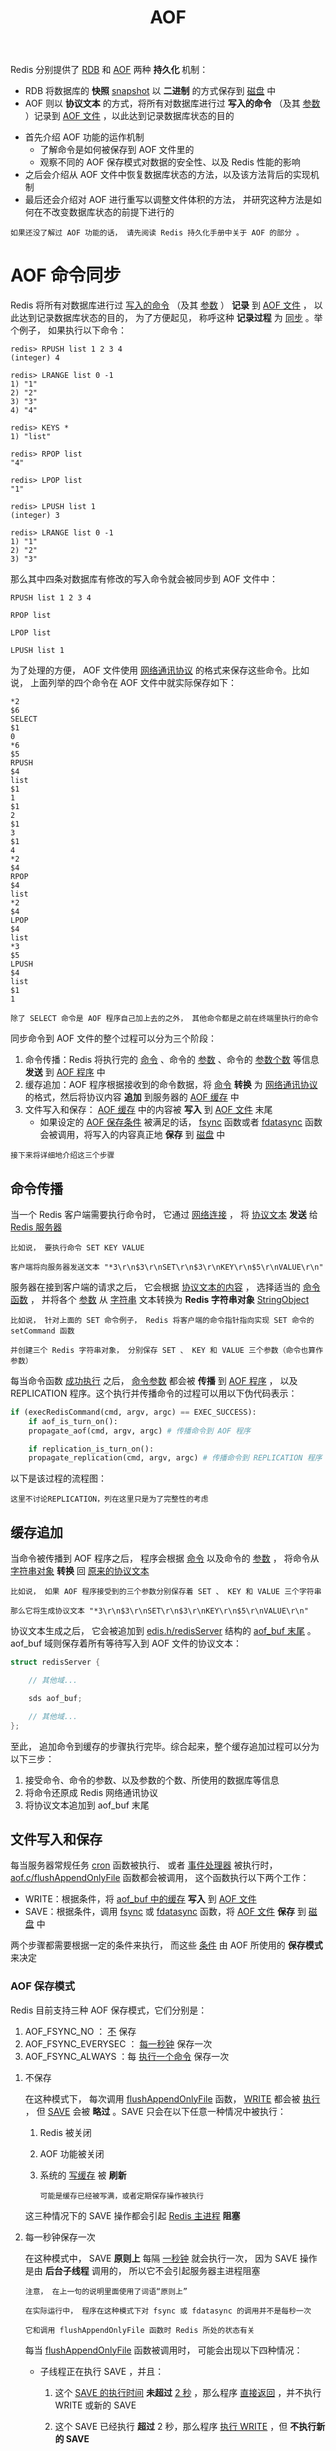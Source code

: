 #+TITLE: AOF
#+HTML_HEAD: <link rel="stylesheet" type="text/css" href="../css/main.css" />
#+HTML_LINK_UP: ./rdb.html
#+HTML_LINK_HOME: ./internal.html
#+OPTIONS: num:nil timestamp:nil ^:nil

Redis 分别提供了 _RDB_ 和 _AOF_ 两种 *持久化* 机制：
+ RDB 将数据库的 *快照* _snapshot_ 以 *二进制* 的方式保存到 _磁盘_ 中
+ AOF 则以 *协议文本* 的方式，将所有对数据库进行过 *写入的命令* （及其 _参数_ ）记录到 _AOF 文件_ ，以此达到记录数据库状态的目的
  
#+ATTR_HTML: image :width 90% 
[[file:../pic/graphviz-a7c5f2bb064f2c0307d15dca06d7d31d3adfc032.svg]]

+ 首先介绍 AOF 功能的运作机制
  + 了解命令是如何被保存到 AOF 文件里的
  + 观察不同的 AOF 保存模式对数据的安全性、以及 Redis 性能的影响
+ 之后会介绍从 AOF 文件中恢复数据库状态的方法，以及该方法背后的实现机制
+ 最后还会介绍对 AOF 进行重写以调整文件体积的方法， 并研究这种方法是如何在不改变数据库状态的前提下进行的

#+begin_example
  如果还没了解过 AOF 功能的话， 请先阅读 Redis 持久化手册中关于 AOF 的部分 。
#+end_example
* AOF 命令同步
Redis 将所有对数据库进行过 _写入的命令_ （及其 _参数_ ） *记录* 到 _AOF 文件_ ， 以此达到记录数据库状态的目的， 为了方便起见， 称呼这种 *记录过程* 为 _同步_ 。举个例子， 如果执行以下命令：

#+begin_example
  redis> RPUSH list 1 2 3 4
  (integer) 4

  redis> LRANGE list 0 -1
  1) "1"
  2) "2"
  3) "3"
  4) "4"

  redis> KEYS *
  1) "list"

  redis> RPOP list
  "4"

  redis> LPOP list
  "1"

  redis> LPUSH list 1
  (integer) 3

  redis> LRANGE list 0 -1
  1) "1"
  2) "2"
  3) "3"
#+end_example

那么其中四条对数据库有修改的写入命令就会被同步到 AOF 文件中：

#+begin_example
  RPUSH list 1 2 3 4

  RPOP list

  LPOP list

  LPUSH list 1
#+end_example

为了处理的方便， AOF 文件使用 _网络通讯协议_ 的格式来保存这些命令。比如说， 上面列举的四个命令在 AOF 文件中就实际保存如下：

#+begin_example
  ,*2
  $6
  SELECT
  $1
  0
  ,*6
  $5
  RPUSH
  $4
  list
  $1
  1
  $1
  2
  $1
  3
  $1
  4
  ,*2
  $4
  RPOP
  $4
  list
  ,*2
  $4
  LPOP
  $4
  list
  ,*3
  $5
  LPUSH
  $4
  list
  $1
  1
#+end_example

#+begin_example
除了 SELECT 命令是 AOF 程序自己加上去的之外， 其他命令都是之前在终端里执行的命令
#+end_example

同步命令到 AOF 文件的整个过程可以分为三个阶段：
1. 命令传播：Redis 将执行完的 _命令_ 、命令的 _参数_ 、命令的 _参数个数_ 等信息 *发送* 到 _AOF 程序_ 中
2. 缓存追加：AOF 程序根据接收到的命令数据，将 _命令_ *转换* 为 _网络通讯协议_ 的格式，然后将协议内容 *追加* 到服务器的 _AOF 缓存_ 中
3. 文件写入和保存： _AOF 缓存_ 中的内容被 *写入* 到 _AOF 文件_ 末尾
   + 如果设定的 _AOF 保存条件_ 被满足的话，  _fsync_ 函数或者 _fdatasync_ 函数会被调用，将写入的内容真正地 *保存* 到 _磁盘_ 中

#+begin_example
  接下来将详细地介绍这三个步骤
#+end_example
** 命令传播
当一个 Redis 客户端需要执行命令时， 它通过 _网络连接_ ， 将 _协议文本_ *发送* 给 _Redis 服务器_ 

#+begin_example
  比如说， 要执行命令 SET KEY VALUE

  客户端将向服务器发送文本 "*3\r\n$3\r\nSET\r\n$3\r\nKEY\r\n$5\r\nVALUE\r\n" 
#+end_example

服务器在接到客户端的请求之后， 它会根据 _协议文本的内容_ ， 选择适当的 _命令函数_ ， 并将各个 _参数_ 从 _字符串_ 文本转换为 *Redis 字符串对象* _StringObject_ 

#+begin_example
  比如说， 针对上面的 SET 命令例子， Redis 将客户端的命令指针指向实现 SET 命令的 setCommand 函数

  并创建三个 Redis 字符串对象， 分别保存 SET 、 KEY 和 VALUE 三个参数（命令也算作参数）
#+end_example

每当命令函数 _成功执行_ 之后， _命令参数_ 都会被 *传播* 到 _AOF 程序_ ， 以及 REPLICATION 程序。这个执行并传播命令的过程可以用以下伪代码表示：

#+begin_src python 
  if (execRedisCommand(cmd, argv, argc) == EXEC_SUCCESS):
      if aof_is_turn_on():
	  propagate_aof(cmd, argv, argc) # 传播命令到 AOF 程序

      if replication_is_turn_on():
	  propagate_replication(cmd, argv, argc) # 传播命令到 REPLICATION 程序
#+end_src

以下是该过程的流程图：

#+ATTR_HTML: image :width 90% 
[[file:../pic/graphviz-a5c804211267a10a5c3ffa47c5b600727191a3be.svg]]

#+begin_example
这里不讨论REPLICATION，列在这里只是为了完整性的考虑
#+end_example
** 缓存追加
当命令被传播到 AOF 程序之后， 程序会根据 _命令_ 以及命令的 _参数_ ， 将命令从 _字符串对象_ *转换* 回 _原来的协议文本_ 

#+begin_example
  比如说， 如果 AOF 程序接受到的三个参数分别保存着 SET 、 KEY 和 VALUE 三个字符串

  那么它将生成协议文本 "*3\r\n$3\r\nSET\r\n$3\r\nKEY\r\n$5\r\nVALUE\r\n" 
#+end_example

协议文本生成之后， 它会被追加到 _edis.h/redisServer_ 结构的 _aof_buf 末尾_ 。aof_buf 域则保存着所有等待写入到 AOF 文件的协议文本：

#+begin_src c 
  struct redisServer {

	  // 其他域...

	  sds aof_buf;

	  // 其他域...
  };
#+end_src

至此， 追加命令到缓存的步骤执行完毕。综合起来，整个缓存追加过程可以分为以下三步：
1. 接受命令、命令的参数、以及参数的个数、所使用的数据库等信息
2. 将命令还原成 Redis 网络通讯协议
3. 将协议文本追加到 aof_buf 末尾 
** 文件写入和保存
每当服务器常规任务 _cron_ 函数被执行、 或者 _事件处理器_ 被执行时， _aof.c/flushAppendOnlyFile_ 函数都会被调用， 这个函数执行以下两个工作：
+ WRITE：根据条件，将 _aof_buf 中的缓存_ *写入* 到 _AOF 文件_ 
+ SAVE：根据条件，调用 _fsync_ 或 _fdatasync_ 函数，将 _AOF 文件_ *保存* 到 _磁盘_ 中

两个步骤都需要根据一定的条件来执行， 而这些 _条件_ 由 AOF 所使用的 *保存模式* 来决定
*** AOF 保存模式
Redis 目前支持三种 AOF 保存模式，它们分别是：
1. AOF_FSYNC_NO ： _不_ 保存
2. AOF_FSYNC_EVERYSEC ： _每一秒钟_ 保存一次
3. AOF_FSYNC_ALWAYS ：每 _执行一个命令_ 保存一次 
**** 不保存
在这种模式下， 每次调用 _flushAppendOnlyFile_ 函数，  _WRITE_ 都会被 _执行_ ， 但 _SAVE_ 会被 *略过* 。SAVE 只会在以下任意一种情况中被执行：
1. Redis 被关闭
2. AOF 功能被关闭
3. 系统的 _写缓存_ 被 *刷新*
   #+begin_example
     可能是缓存已经被写满，或者定期保存操作被执行
   #+end_example

这三种情况下的 SAVE 操作都会引起 _Redis 主进程_ *阻塞* 
**** 每一秒钟保存一次
在这种模式中， SAVE  *原则上* 每隔 _一秒钟_ 就会执行一次， 因为 SAVE 操作是由 *后台子线程* 调用的， 所以它不会引起服务器主进程阻塞

#+begin_example
  注意， 在上一句的说明里面使用了词语“原则上”

  在实际运行中， 程序在这种模式下对 fsync 或 fdatasync 的调用并不是每秒一次

  它和调用 flushAppendOnlyFile 函数时 Redis 所处的状态有关
#+end_example
每当 _flushAppendOnlyFile_ 函数被调用时， 可能会出现以下四种情况：
+ 子线程正在执行 SAVE ，并且：
  1. 这个 _SAVE 的执行时间_ *未超过*  _2 秒_ ，那么程序 _直接返回_ ，并不执行 WRITE 或新的 SAVE
  2. 这个 SAVE 已经执行 *超过* 2 秒，那么程序 _执行 WRITE_  ，但 *不执行新的 SAVE*
     #+begin_example
       注意，因为这时 WRITE 的写入必须等待子线程先完成（旧的） SAVE ，因此这里 WRITE 会比平时阻塞更长时间
     #+end_example
+ 子线程没有在执行 SAVE ，并且：
  1. _上次成功执行 SAVE_ 距今 *不超过* _1 秒_ ，那么程序 _执行 WRITE_ ，但 _不执行 SAVE_
  2. 上次成功执行 SAVE 距今 *已经超过* 1 秒，那么程序 _执行 WRITE 和 SAVE_


可以用流程图表示这四种情况：
#+ATTR_HTML: image :width 90% 
[[file:../pic/graphviz-1b226a6d0f09ed1b61a30d899372834634b96504.svg]]

#+begin_example
  根据以上说明可以知道：

  在“每一秒钟保存一次”模式下， 如果在情况 1 中发生故障停机， 那么用户最多损失小于 2 秒内所产生的所有数据

  如果在情况 2 中发生故障停机， 那么用户损失的数据是可以超过 2 秒的

  Redis 官网上所说的， AOF 在“每一秒钟保存一次”时发生故障， 只丢失 1 秒钟数据的说法， 实际上并不准确
#+end_example

**** 每执行一个命令保存一次
在这种模式下，每次 *执行完* _一个命令_ 之后，  _WRITE_ 和 _SAVE_ *都会* 被 _执行_ 。因为  _SAVE_ 是由 _Redis 主进程_ 执行的，所以在 SAVE 执行期间， *主进程会被阻塞* ，不能接受命令请求 
*** AOF 保存模式对性能和安全性的影响
#+begin_example
现在， 是时候研究一下这三个模式在安全性和性能方面的区别了
#+end_example

对于三种 AOF 保存模式， 它们对服务器主进程的阻塞情况如下：
1. 不保存 _AOF_FSYNC_NO_ ：写入和保存都由主进程执行，两个操作都会 *阻塞* 主进程
2. 每一秒钟保存一次 _AOF_FSYNC_EVERYSEC_ ：
   + 写入操作由主进程执行，阻塞主进程
   + 保存操作由子线程执行，不直接阻塞主进程，但保存操作完成的快慢会影响写入操作的阻塞时长
3. 每执行一个命令保存一次 _AOF_FSYNC_ALWAYS_ ：和模式 1 一样

因为阻塞操作会让 Redis 主进程无法持续处理请求， 所以一般说来， 阻塞操作执行得越少、完成得越快， Redis 的性能就越好
+ 模式 1 ：
  + 保存操作只会在AOF 关闭或 Redis 关闭时执行， 或者由操作系统触发， 在一般情况下， 这种模式只需要为写入阻塞， 因此它的 _写入性能要比后面两种模式要高_ 
  + 这种性能的提高是以降低安全性为代价的： 在这种模式下， 如果运行的中途发生停机， 那么丢失数据的数量由 _操作系统的缓存冲洗策略_ 决定
+ 模式 2 ： 这是一种 *兼顾性能和安全性* 的保存方案
  + 在性能方面要优于模式 3
  + 并且在通常情况下， 这种模式最多丢失不多于 2 秒的数据， 所以它的安全性要高于模式 1 
+ 模式 3 的 _安全性是最高_ 的， 但 _性能也是最差的_ ， 因为服务器必须阻塞直到命令信息被写入并保存到磁盘之后， 才能继续处理请求

综合起来，三种 AOF 模式的操作特性可以总结如下：

#+CAPTION:  save stratgy of redis AOF file 
#+ATTR_HTML: :border 1 :rules all :frame boader
| 模式               | WRITE 是否阻塞？ | SAVE 是否阻塞？ | 停机时丢失的数据量                                  |
| AOF_FSYNC_NO       | 阻塞             | 阻塞            | 操作系统最后一次对 AOF 文件触发 SAVE 操作之后的数据 |
| AOF_FSYNC_EVERYSEC | 阻塞             | 不阻塞          | 一般情况下不超过 2 秒钟的数据                       |
| AOF_FSYNC_ALWAYS   | 阻塞             | 阻塞            | 最多只丢失一个命令的数据                            |

* AOF 文件的读取和数据还原
AOF 文件保存了 Redis 的数据库状态， 而文件里面包含的都是符合 _Redis 通讯协议格式_ 的 _命令文本_ 

#+begin_example
这也就是说， 只要根据 AOF 文件里的协议， 重新执行一遍里面指示的所有命令， 就可以还原 Redis 的数据库状态了
#+end_example

Redis 读取 AOF 文件并还原数据库的详细步骤如下：
1. 创建一个 _不带网络连接_ 的 *伪客户端* _fake client_ 
2. 读取  _AOF 所保存的文本_ ，并根据内容 *还原* 出 _命令_ 、命令的 _参数_ 以及命令的 _个数_ 
3. 根据命令、命令的参数和命令的个数，使用 _伪客户端_ *执行* 该 _命令_ 
4. 执行 2 和 3 ，直到 AOF 文件中的所有命令执行完毕

完成第 4 步之后， AOF 文件所保存的数据库就会被完整地还原出来

#+begin_example
  注意， 因为 Redis 的命令只能在客户端的上下文中被执行

  而 AOF 还原时所使用的命令来自于 AOF 文件， 而不是网络，所以程序使用了一个没有网络连接的伪客户端来执行命令

  伪客户端执行命令的效果， 和带网络连接的客户端执行命令的效果， 完全一样
#+end_example

整个读取和还原过程可以用以下伪代码表示：
#+begin_src python 
  def READ_AND_LOAD_AOF():
      file = open(aof_file_name) # 打开并读取 AOF 文件
      while file.is_not_reach_eof():
	  cmd_in_text = file.read_next_command_in_protocol_format() # 读入一条协议文本格式的 Redis 命令
	  cmd, argv, argc = text_to_command(cmd_in_text) # 根据文本命令，查找命令函数，并创建参数和参数个数等对象
	  execRedisCommand(cmd, argv, argc) # 执行命令

      file.close() # 关闭文件
#+end_src

作为例子， 以下是一个简短的 AOF 文件的内容：
#+begin_example
  ,*2
  $6
  SELECT
  $1
  0
  ,*3
  $3
  SET
  $3
  key
  $5
  value
  ,*8
  $5
  RPUSH
  $4
  list
  $1
  1
  $1
  2
  $1
  3
  $1
  4
  $1
  5
  $1
  6
#+end_example

当程序读入这个 AOF 文件时， 它首先执行 _SELECT 0_ 命令
#+begin_example
  这个 SELECT 命令是由 AOF 写入程序自动生成的， 它确保程序可以将数据还原到正确的数据库上
#+end_example

然后执行后面的 _SET key value_ 和 _RPUSH 1 2 3 4_ 命令， 还原 key 和 list 两个键的数据

#+begin_example
  为了避免对数据的完整性产生影响， 在服务器载入数据的过程中

  只有和数据库无关的订阅与发布功能可以正常使用， 其他命令一律返回错误
#+end_example

* AOF 重写
#+begin_example
  AOF 文件通过同步 Redis 服务器所执行的命令， 从而实现了数据库状态的记录
#+end_example

但是， 这种同步方式会造成一个问题： *随着运行时间的流逝， AOF 文件会变得越来越大* 。举个例子， 如果服务器执行了以下命令：

#+begin_example
  RPUSH list 1 2 3 4      // [1, 2, 3, 4]

  RPOP list               // [1, 2, 3]

  LPOP list               // [2, 3]

  LPUSH list 1            // [1, 2, 3]

  那么光是记录 list 键的状态， AOF 文件就需要保存四条命令

  有些被频繁操作的键， 对它们所调用的命令可能有成百上千、甚至上万条

  如果这样被频繁操作的键有很多的话， AOF 文件的体积就会急速膨胀， 对 Redis 、甚至整个系统的造成影响
#+end_example

为了解决以上的问题， Redis 需要对 AOF 文件进行 *重写* _rewrite_ ：创建一个新的 AOF 文件来代替原有的 AOF 文件， 新 AOF 文件和原有 AOF 文件保存的数据库状态完全一样， 但新 AOF 文件的体积小于等于原有 AOF 文件的体积

** 重写的实现
实际上， AOF 重写并不需要对原有的 AOF 文件进行任何写入和读取， 它针对的是 _数据库中键的当前值_ 。考虑这样一个情况， 如果服务器对键 list 执行了以下四条命令：
#+begin_example
  RPUSH list 1 2 3 4      // [1, 2, 3, 4]

  RPOP list               // [1, 2, 3]

  LPOP list               // [2, 3]

  LPUSH list 1            // [1, 2, 3]
#+end_example

那么当前列表键 _list_ 在数据库中的值就为 _[1, 2, 3]_ 。如果要保存这个列表的当前状态， 并且尽量减少所使用的命令数， 那么最简单的方式不是去 AOF 文件上分析前面执行的四条命令， 而是直接 *读取* _list_ 键在数据库的 *当前值* ， 然后用一条 _RPUSH 1 2 3_ 命令来代替前面的四条命令

再考虑这样一个例子， 如果服务器对集合键 animal 执行了以下命令：
#+begin_example
  SADD animal cat                 // {cat}

  SADD animal dog panda tiger     // {cat, dog, panda, tiger}

  SREM animal cat                 // {dog, panda, tiger}

  SADD animal cat lion            // {cat, lion, dog, panda, tiger}
#+end_example

那么使用一条 _SADD animal cat lion dog panda tiger_ 命令， 就可以还原 animal 集合的状态， 这比之前的四条命令调用要大大减少

#+begin_example
  除了列表和集合之外， 字符串、有序集、哈希表等键也可以用类似的方法来保存状态

  并且保存这些状态所使用的命令数量 比起 之前建立这些键的状态所使用命令的数量要 大大减少
#+end_example

根据键的 _类型_ ， 使用 *适当的* _写入命令_ 来重现 _键的当前值_ ， 这就是 AOF 重写的实现原理。 整个重写过程可以用伪代码表示如下：

#+begin_src python 
  def AOF_REWRITE(tmp_tile_name):

    f = create(tmp_tile_name)

    for db in redisServer.db:   # 遍历所有数据库
      if db.is_empty(): continue # 如果数据库为空，那么跳过这个数据库

      f.write_command("SELECT " + db.number) # 写入 SELECT 命令，用于切换数据库
      for key in db: # 遍历所有键
	if key.have_expire_time() and key.is_expired(): continue # 如果键带有过期时间，并且已经过期，那么跳过这个键

	if key.type == String: # 用 SET key value 命令来保存字符串键
	  value = get_value_from_string(key)
	  f.write_command("SET " + key + value)

	elif key.type == List: # 用 RPUSH key item1 item2 ... itemN 命令来保存列表键
	  item1, item2, ..., itemN = get_item_from_list(key)
	  f.write_command("RPUSH " + key + item1 + item2 + ... + itemN)

	elif key.type == Set: # 用 SADD key member1 member2 ... memberN 命令来保存集合键
	  member1, member2, ..., memberN = get_member_from_set(key)
	  f.write_command("SADD " + key + member1 + member2 + ... + memberN)

	elif key.type == Hash: # 用 HMSET key field1 value1 field2 value2 ... fieldN valueN 命令来保存哈希键
	  field1, value1, field2, value2, ..., fieldN, valueN = get_field_and_value_from_hash(key)
	  f.write_command("HMSET " + key + field1 + value1 + field2 + value2 + ... + fieldN + valueN)

	elif key.type == SortedSet: # 用 ZADD key score1 member1 score2 member2 ... scoreN memberN 命令来保存有序集键
	  score1, member1, score2, member2, ..., scoreN, memberN = get_score_and_member_from_sorted_set(key)
	  f.write_command("ZADD " + key + score1 + member1 + score2 + member2 + ... + scoreN + memberN)

	else:

	  raise_type_error()

	if key.have_expire_time(): # 如果键带有过期时间，那么用 EXPIREAT key time 命令来保存键的过期时间
	  f.write_command("EXPIREAT " + key + key.expire_time_in_unix_timestamp())

      f.close() # 关闭文件
#+end_src
** 后台重写
#+begin_example
  上一节展示的 AOF 重写程序可以很好地完成创建一个新 AOF 文件的任务

  但是， 在执行这个程序的时候， 调用者线程会被阻塞
#+end_example

很明显， 作为一种辅佐性的维护手段， Redis 不希望 AOF 重写造成服务器无法处理请求， 所以 Redis 决定将 _AOF 重写_ 程序放到 _后台子进程_ 里执行， 这样处理的最大好处是：
1. 子进程进行 AOF 重写期间， _主进程_ 可以 *继续处理* _命令请求_ 
2. 子进程带有主进程的 _数据副本_ ，使用子进程而 *不是线程* ，可以在 _避免锁_ 的情况下，保证 *数据的安全性* 
   #+begin_example
     所谓的数据副本，就是 redisServer结构的db链表
   #+end_example

#+begin_example
  不过， 使用子进程也有一个问题需要解决：因为子进程在进行 AOF 重写期间， 主进程还需要继续处理命令

  而新的命令可能对现有的数据进行修改， 这会让当前数据库的数据和重写后的 AOF 文件中的数据不一致
#+end_example

为了解决这个问题， Redis 增加了一个 _AOF 重写缓存_ ， 这个缓存在 _fork 出子进程_ 之后开始 *启用* ， Redis 主进程在接到新的写命令之后， 除了会将这个写命令的协议内容追加到 _现有的 AOF 文件_ 之外， 还会追加到这个 _缓存_ 中：

#+ATTR_HTML: image :width 90% 
[[file:../pic/graphviz-982033b83f571a133367a8830ee5cca84f6a08e5.svg]]

换言之， 当子进程在执行 AOF 重写时， 主进程需要执行以下三个工作：
1. 处理命令请求
2. 将写命令追加到现有的 AOF 文件中
3. 将写命令追加到 AOF 重写缓存中

这样一来可以保证：
+ 现有的 AOF 功能会继续执行，即使在 AOF 重写期间发生停机，也不会有任何数据丢失
+ 所有对数据库进行修改的命令都会被记录到 AOF 重写缓存中 

当 _子进程_ *完成* _AOF 重写_ 之后， 它会向 _父进程_ *发送* 一个 _完成信号_ ， 父进程在 *接到* 完成信号之后， 会 *调用* 一个 _信号处理函数_ ， 并完成以下工作：
1. 将 _AOF 重写缓存_ 中的内容全部 *写入* 到 _新 AOF 文件_ 中
   #+begin_example
     当步骤 1 执行完毕之后， 现有 AOF 文件、新 AOF 文件和数据库三者的状态就完全一致了
   #+end_example
2. 对 _新的 AOF 文件_ 进行 *改名* ，覆盖原有的 AOF 文件
   #+begin_example
     当步骤 2 执行完毕之后， 程序就完成了新旧两个 AOF 文件的交替
   #+end_example

这个信号处理函数执行完毕之后， 主进程就可以继续像往常一样接受命令请求了。 在整个 AOF 后台重写过程中， 只有最后的 _写入缓存_ 和 _改名操作_ 会造成 *主进程阻塞*

#+begin_example
  在其他时候， AOF 后台重写都不会对主进程造成阻塞， 这将 AOF 重写对性能造成的影响降到了最低

  这就是 AOF 后台重写， 也即是 BGREWRITEAOF 命令的工作原理
#+end_example

*** 后台重写的触发条件 
AOF 重写可以由用户通过调用 _BGREWRITEAOF_  *手动* 触发。另外， 服务器在 _AOF 功能开启_ 的情况下， 会维持以下三个变量：
+ 记录当前 AOF 文件大小的变量 _aof_current_size_ 
+ 记录最后一次 AOF 重写之后， AOF 文件大小的变量 _aof_rewrite_base_size_ 
+ 增长百分比变量  _aof_rewrite_perc_ 

每次当 _serverCron_ 函数执行时， 它都会 *检查* 以下 _条件_ 是否 *全部* 满足， 如果是的话， 就会触发自动的 AOF 重写：
1. 没有 _BGSAVE_ 命令在进行
2. 没有 _BGREWRITEAOF_ 在进行
3. _当前 AOF 文件大小_ *大于* _server.aof_rewrite_min_size_ （默认值为  _1 MB_ ）
4. _当前 AOF 文件大小_ 和 _最后一次 AOF 重写后的大小_ 之间的 _比率_ *大于等于* 指定的 _增长百分比_
   #+begin_example
     默认情况下， 增长百分比为 100%。也即是说， 如果前面三个条件都已经满足

     并且当前 AOF 文件大小比最后一次 AOF 重写时的大小要大一倍的话， 那么触发自动 AOF 重写
   #+end_example

* 小结
+ AOF 文件通过保存所有修改数据库的命令来记录数据库的状态
+ AOF 文件中的所有命令都以 Redis 通讯协议的格式保存
+ 不同的 AOF 保存模式对数据的安全性、以及 Redis 的性能有很大的影响
+ AOF 重写的目的是用更小的体积来保存数据库状态，整个重写过程基本上不影响 Redis 主进程处理命令请求
+ AOF 重写是一个有歧义的名字，实际的重写工作是针对数据库的当前值来进行的，程序既不读写、也不使用原有的 AOF 文件
+ AOF 可以由用户手动触发，也可以由服务器自动触发


#+ATTR_HTML: :border 1 :rules all :frame boader
| [[file:rdb.org][Previous: RDB]] | [[file:internal.org][Home：内部机制]] |

